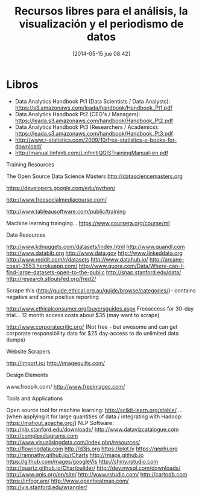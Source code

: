 #+DATE: [2014-05-15 jue 08:42]
#+OPTIONS: toc:nil num:nil todo:nil pri:nil tags:nil ^:nil TeX:nil
#+CATEGORY: coop, economía, copyleft, cultura, publicidad, data, big data, Linked Data, Linked Open Data, Open Data, Open Data Gov, Open Gov, R, Wikileaks, debian, ecología, energía, solar, evento, org2blog, orgmode, emacs
#+TAGS:
#+DESCRIPTION:
#+TITLE: Recursos libres para el análisis, la visualización y el periodismo de datos

* Libros
- Data Analytics Handbook Pt1 (Data Scientists / Data Analysts): https://s3.amazonaws.com/leada/handbook/Handbook_Pt1.pdf
- Data Analytics Handbook Pt2 (CEO's / Managers): https://leada.s3.amazonaws.com/handbook/Handbook_Pt2.pdf
- Data Analytics Handbook Pt3 (Researchers / Academics): https://leada.s3.amazonaws.com/handbook/Handbook_Pt3.pdf
- http://www.r-statistics.com/2009/10/free-statistics-e-books-for-download/
- http://manual.linfiniti.com/LinfinitiQGISTrainingManual-en.pdf


Training Resources

    The Open Source Data Science Masters http://datasciencemasters.org

    https://developers.google.com/edu/python/

    http://www.freesocialmediacourse.com/

    http://www.tableausoftware.com/public/training

    Machine learning trainging... https://www.coursera.org/course/ml


Data Resources

    http://www.kdnuggets.com/datasets/index.html
    http://www.quandl.com
    http://www.databib.org
    http://www.data.gov
    http://www.linkeddata.org 
    http://www.reddit.com/r/datasets
    http://www.datahub.io/
    http://arcane-coast-3553.herokuapp.com/
    http://www.quora.com/Data/Where-can-I-find-large-datasets-open-to-the-public
    http://snap.stanford.edu/data/
    http://research.stlouisfed.org/fred2/

    Scrape this (http://guide.ethical.org.au/guide/browse/categories/)– contains negative and some positive reporting

    http://www.ethicalconsumer.org/buyersguides.aspx Freeaccess for 30-day trial… 12 month access costs about $35 (may want to scrape)

    http://www.corporatecritic.org/ (Not free - but awesome and can get corporate responsibility data for $25 day-access to do unlimited data dumps)

Website Scrapers

    http://import.io/
    http://imagequilts.com/


Design Elements

    www.freepik.com/
    http://www.freeimages.com/


Tools and Applications

    Open source tool for machine learning: http://scikit-learn.org/stable/      ...   (when applying it for large quantities of data / integrating with Hadoop: https://mahout.apache.org/)
    NLP Software: http://nlp.stanford.edu/downloads/
    http://www.datavizcatalogue.com
    http://complexdiagrams.com
    http://www.visualisingdata.com/index.php/resources/
    http://flowingdata.com
    http://d3js.org
    https://plot.ly
    https://gephi.org
    http://ramnathv.github.io/rCharts
    http://rmaps.github.io
    https://github.com/mages/googleVis
    http://shiny.rstudio.com
    http://quartz.github.io/Chartbuilder/
    http://dev.mysql.com/downloads/
    http://www.qgis.org/en/site/
    http://www.rstudio.com/
    http://cartodb.com
    https://infogr.am/
    http://www.openheatmap.com/
    http://vis.stanford.edu/wrangler/


